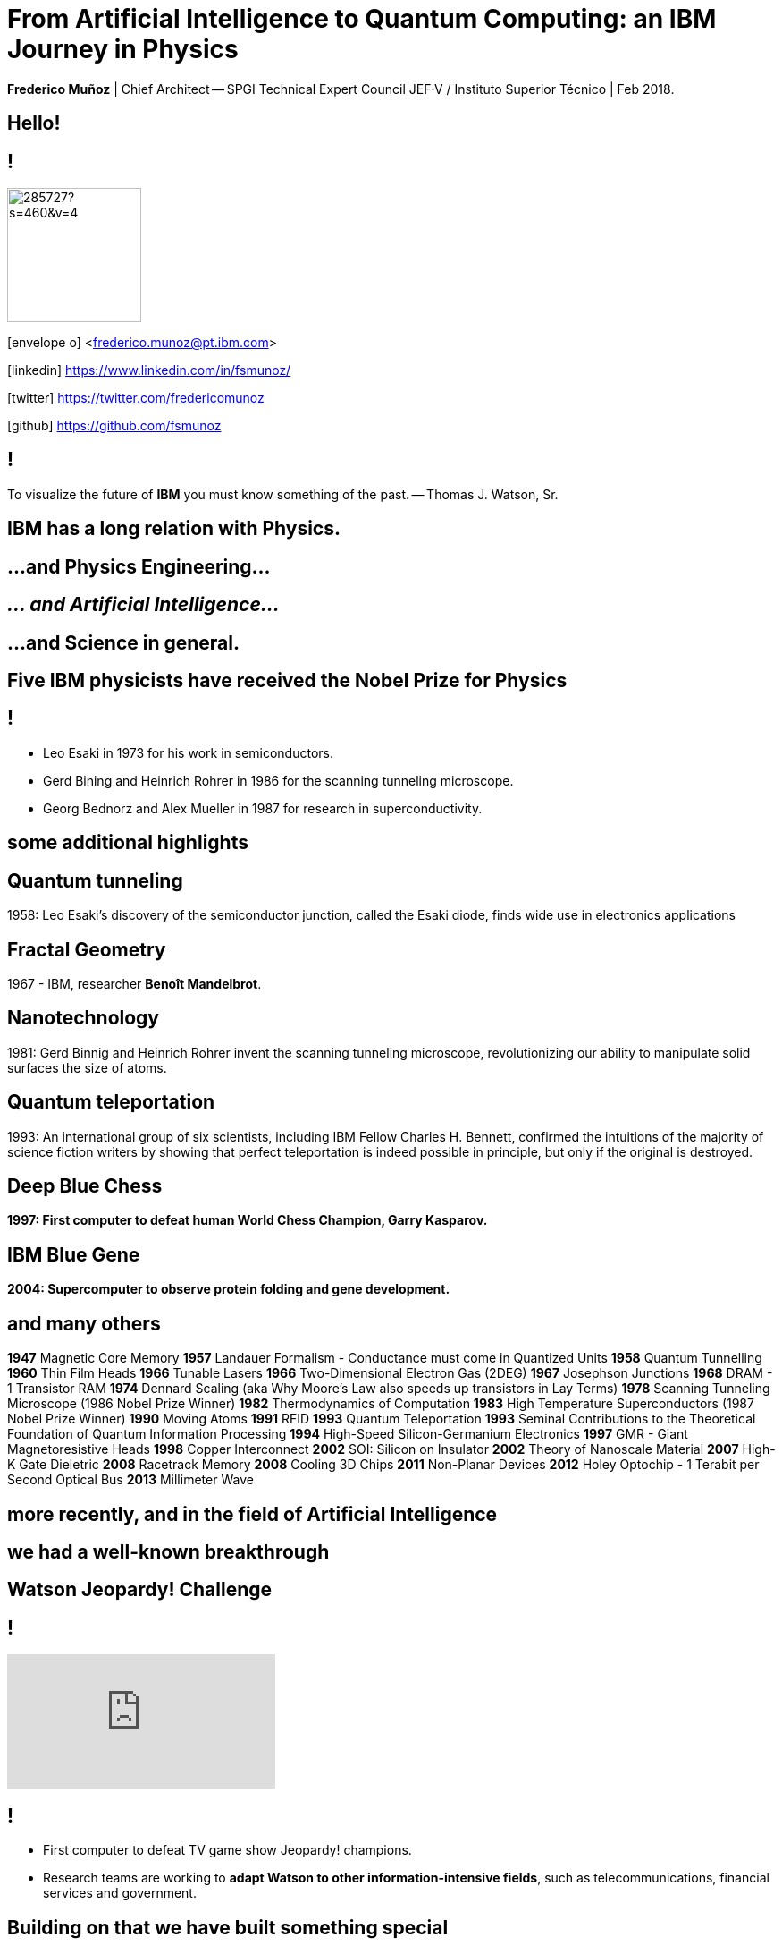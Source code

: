 = From Artificial Intelligence to Quantum Computing: an IBM Journey in Physics
:date: 27-Feb-2019
:slide-background-video: stars.webm
:title-slide-background-video: stars.webm
:_title-slide-background-image:  http://www-03.ibm.com/ibm/history/ibm100/images/icp/J254848W74388D95/us__en_us__ibm100__fractals__harrington_01__620x350.jpg
:_revealjs_center: false
:icons: font


[.location]
*Frederico Muñoz* | Chief Architect -- SPGI Technical Expert Council
JEF·V / Instituto Superior Técnico | Feb 2018.

[.big]
== Hello!

== !
image::https://avatars0.githubusercontent.com/u/285727?s=460&v=4[width="150", border="0"]

icon:envelope-o[] <frederico.munoz@pt.ibm.com>

icon:linkedin[] https://www.linkedin.com/in/fsmunoz/

icon:twitter[] https://twitter.com/fredericomunoz

icon:github[] https://github.com/fsmunoz



== !
[.bigquote]
To visualize the future of *IBM* you must know something of the past.
-- Thomas J. Watson, Sr.


[.big]
== IBM has a long relation with Physics.

== ...and Physics Engineering...

== _... and Artificial Intelligence..._

[.bigger]
== ...and Science in general.

[.big]
== Five IBM physicists have received the Nobel Prize for Physics

== !
[.step]
* Leo Esaki in 1973 for his work in semiconductors.
* Gerd Bining and Heinrich Rohrer in 1986 for the scanning tunneling microscope.
* Georg Bednorz and Alex Mueller in 1987 for research in superconductivity.

== some additional highlights

== Quantum tunneling

1958: Leo Esaki's discovery  of the semiconductor junction, called the Esaki diode, finds wide use in electronics applications	



[background-image=http://1.bp.blogspot.com/-0RDVXPxVh-g/U0xE4ANp3LI/AAAAAAAAABc/kJfowUD4Dnc/s1600/6.gif]
== Fractal Geometry

1967 - IBM, researcher *Benoît Mandelbrot*.

[background-image=https://c1.staticflickr.com/9/8119/8676926026_2ada5d22aa_h.jpg]
== Nanotechnology

1981: Gerd Binnig and Heinrich Rohrer invent the scanning tunneling microscope, revolutionizing our ability to manipulate solid surfaces the size of atoms.

== Quantum teleportation

1993: An international group of six scientists, including IBM Fellow Charles H. Bennett, confirmed the intuitions of the majority of science fiction writers by showing that perfect teleportation is indeed possible in principle, but only if the original is destroyed.


[background-image=https://images.theconversation.com/files/168950/original/file-20170511-32613-1ipnlda.jpg?ixlib=rb-1.1.0&rect=0%2C49%2C2048%2C993&q=45&auto=format&w=1356&h=668&fit=crop]
[.big]
== Deep Blue Chess

*1997: First computer to defeat human World Chess Champion, Garry Kasparov.*

[background-image=https://upload.wikimedia.org/wikipedia/commons/thumb/d/d3/IBM_Blue_Gene_P_supercomputer.jpg/1200px-IBM_Blue_Gene_P_supercomputer.jpg]
[.big]
== IBM Blue Gene

*2004: Supercomputer to observe protein folding and gene development.*


== and many others

[.small]
*1947*  Magnetic Core Memory  *1957*  Landauer Formalism - Conductance must come in Quantized Units
*1958*  Quantum Tunnelling *1960* Thin Film Heads
*1966*  Tunable Lasers *1966*  Two-Dimensional Electron Gas (2DEG)
*1967*  Josephson Junctions *1968*  DRAM - 1 Transistor RAM
*1974*  Dennard Scaling (aka Why Moore's Law also speeds up transistors in Lay Terms) *1978*  Scanning Tunneling Microscope (1986 Nobel Prize Winner)
*1982*  Thermodynamics of Computation *1983*  High Temperature Superconductors (1987 Nobel Prize Winner)
*1990*  Moving Atoms *1991*  RFID
*1993*  Quantum Teleportation *1993*  Seminal Contributions to the Theoretical Foundation of Quantum Information Processing
*1994*  High-Speed Silicon-Germanium Electronics *1997*  GMR - Giant Magnetoresistive Heads
*1998*  Copper Interconnect *2002*  SOI: Silicon on Insulator
*2002*  Theory of Nanoscale Material *2007*  High-K Gate Dieletric
*2008*  Racetrack Memory *2008*  Cooling 3D Chips
*2011*  Non-Planar Devices *2012*  Holey Optochip - 1 Terabit per Second Optical Bus
*2013*  Millimeter Wave


== more recently, and in the field of Artificial Intelligence

[.big]
== we had a well-known breakthrough

[.big]
== Watson Jeopardy! Challenge

== !
[.stretch]
video::P18EdAKuC1U[youtube, options=autoplay]

== !
[%step]
* First computer to defeat TV game show Jeopardy! champions.
* Research teams are working to *adapt Watson to other information-intensive fields*, such as telecommunications, financial services and government.


[.big]
== Building on that we have built something special

[.big]
[background-video="./neurons.mp4",options="loop,muted"]
== a whole portfolio of Data Science, AI and Machine Learning solutions.

== ...integrated and working together and with researchers

== (that's the vision)

==  Data -> Information -> Knowledge

[background-video="./clouds.mp4",options="loop,muted"]
[.big]
== Everything available on the cloud.

== (... or almost everything)

== ... but not just in _any_ cloud...

[.bigger]
[background-video="./stars.webm",options="loop,muted"]
== IBM Cloud

== !

* APIs
* IoT
* Infrastructure
* AI ready
* Secure to the core

[.big]
== Watson Platform Services

== !
[.step]
* Visual Recognition: https://visual-recognition-demo.ng.bluemix.net/
* Conversation: https://conversation-demo.ng.bluemix.net/
* Speech to text: https://speech-to-text-demo.ng.bluemix.net/
* Natural Language Classifier: https://natural-language-classifier-demo.ng.bluemix.net/

== !
[.step]
* Natural Language Understanding: https://natural-language-understanding-demo.ng.bluemix.net/
* Personality Insigths: https://personality-insights-demo.ng.bluemix.net/
* Tone Analyser: https://tone-analyzer-demo.ng.bluemix.net/


== and ready-to-use _starter kits_ that make it simple and *fun*

https://console.bluemix.net/developer/watson/starter-kits


[.big]
== !

(we don't use those)

== !

_that often_.
[.big]
== we also build our solutions with specific solutions

[.big]
== Watson Explorer

== Mine and explore all your unstructured data 

* Cognitive exploration
* Powerful text analytics
* Machine learning

https://www.ibm.com/products/watson-explorer


== and to easily get insights from data

[.big]
== Watson Analytics

* Smart data analysis and visualization
* Quick to use
* Guided and automatic predictive analytics
* Natural Language dialogue.

https://watson.analytics.ibmcloud.com/


== but the focal point of all

[.big]
== and a huge part of IBM's vision

[.bigger]
== IBM Watson Data Platform

[.big]
== collaboration

[.big]
== integration

[.big]
== discovery

[.big]
== openness

[.big]
== full lifecycle

== (from getting the data to showing it)

[.big]
== in IBM Cloud

== _of course_

== !

* Data governance
* Data preparation
* Data analysis
* Model creation
* Building apps


[.big]
== Some key components

*IBM Data Catalog*: discover and manage data sources

https://www.ibm.com/cloud/data-catalog

*Data Science Experience*: interactive and collaborative platform

https://datascience.ibm.com/

[.big]
== We have been using this to bring real results and tackle real challenges

== globally and in Portugal

[.big]
== Some examples

== Fraud detection

[.step]
* Project with SIBS.
* Real-time fraud detection.
* Rule-based, predictive-based and AI-driven "best fit" model.
* Applies machine learning to go beyond "black box" models.

== Healthcare, Pharmaceuticals & Life Science

Several projects, including an innovative project with Mundipharma:

== Chatbots

In different industry segments we have active projects with _chatbots_

[.step]
* Automate first-line assistance.
* Provide an expert assistance with the ability to understand ambiguous queries.
* Add a natural-language interface to an existing solution.


== Assistance in healthcare

Working projects with healthcare groups, we've been working on

[.step]
* Adding cognitive support for patients with limited mobility.
* Improving accessability using real-time AI-driven assistance.

== Automation

Using Watson APIs we have active projects around

[.step]
* Automation using visual recognition.
* Autonomous identification of equipment degradation.


== Classification

For a major industrial company:

* Automatic classification of documents using a taxonomic tree and
  natural language processing.


[.big]
== We have many active projects on these fields

== in fact, we have a Cognite Asset Factory


[.huger]
θ

== _right next to you_

[background-image="ibm_old.jpg"]
== We've been here for a while

== and helped to achieve some rather important things

[background-video="./moon.mp4",options="loop,muted"]
[.big]
== some (extremely) big

[background-video="./boy.mp4",options="loop,muted"]
[.big]
== some (extremely) small

[background-image="http://research.ibm.com/ibm-q/images/card-360.jpg"]
[.big]
== but always shaping the future


[.big]
== Quantum Computing

[background-image="http://static.dnaindia.com/sites/default/files/styles/full/public/2017/02/08/546623-2-richard-feynman-wiki-commons.jpg"]
== !

"Nature is quantum, goddamn it! So if we want to simulate it, we need a quantum computer!"
-- Richard Feynman

== !
[.stretch]
video::o-FyH2A7Ed0[youtube, start=0, options=autoplay]

[background-image="http://research.ibm.com/ibm-q/images/card-360.jpg"]
== IBM Q

An industry-first initiative to build commercially available universal
quantum computers for business and science.

== !

* 20 qubit available, 50 qubit developed
* QISkit: open to anyone for development
* IBM Q Network


== Some final links

[.big]
== Community

Tools, algorithms and approaches are incresingly more open and social.

* Cognitive Class: Build Data Science and Cognitive Computing skills
_for free_ today  https://cognitiveclass.ai
* Data Scientist Workbench: virtual lab with Data Science tools ready to explore and put to use https://datascientistworkbench.com/

== !

* Data Science Experience: Learn, create and collaborate https://datascience.ibm.com/
* IBM Code: Code patterns, tech talks, open source projects, developer advocates, dynamic communities, upcoming events. https://developer.ibm.com/code/
* IBM Cloud: integrate all IBM
  services with your solution, including Watson & Analytics services https://console.bluemix.net/catalog/


[background-video="./stars.webm",options="loop,muted"]

[background-image="./lisbon.jpg"]
[.big]
== Thank you!

== References
* Fractal animation by Alexandre Tavernier (http://coolfractalanimations.blogspot.pt/2014/05/mandelbrot-set-animation-color-changes.html)
* IBM AI Research: https://researcher.watson.ibm.com/researcher/view_page.php?id=6813
* Neurons image by Michelle Kuykendal and Gareth Guvanasen (Georgia Tech's NeuroLab): https://www.youtube.com/watch?v=yy994HpFudc
* Spring cloud time lapse by Harrison Rowntree (https://www.youtube.com/watch?v=Qu7mcKZgqv0)



